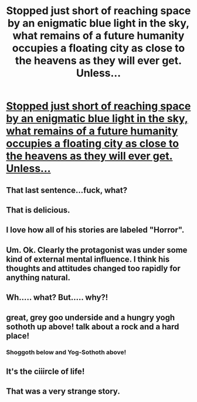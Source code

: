 #+TITLE: Stopped just short of reaching space by an enigmatic blue light in the sky, what remains of a future humanity occupies a floating city as close to the heavens as they will ever get. Unless...

* [[http://www.inkitt.com/stories/13596][Stopped just short of reaching space by an enigmatic blue light in the sky, what remains of a future humanity occupies a floating city as close to the heavens as they will ever get. Unless...]]
:PROPERTIES:
:Author: traverseda
:Score: 9
:DateUnix: 1434812405.0
:DateShort: 2015-Jun-20
:END:

** That last sentence...fuck, what?
:PROPERTIES:
:Author: Sagebrysh
:Score: 10
:DateUnix: 1434818096.0
:DateShort: 2015-Jun-20
:END:


** That is delicious.
:PROPERTIES:
:Score: 3
:DateUnix: 1434821665.0
:DateShort: 2015-Jun-20
:END:


** I love how all of his stories are labeled "Horror".
:PROPERTIES:
:Score: 3
:DateUnix: 1434829418.0
:DateShort: 2015-Jun-21
:END:


** Um. Ok. Clearly the protagonist was under some kind of external mental influence. I think his thoughts and attitudes changed too rapidly for anything natural.
:PROPERTIES:
:Author: CopperZirconium
:Score: 3
:DateUnix: 1434860489.0
:DateShort: 2015-Jun-21
:END:


** Wh..... what? But..... why?!
:PROPERTIES:
:Author: Arandur
:Score: 2
:DateUnix: 1434823948.0
:DateShort: 2015-Jun-20
:END:


** great, grey goo underside and a hungry yogh sothoth up above! talk about a rock and a hard place!
:PROPERTIES:
:Author: puesyomero
:Score: 2
:DateUnix: 1434926912.0
:DateShort: 2015-Jun-22
:END:

*** Shoggoth below and Yog-Sothoth above!
:PROPERTIES:
:Author: redrach
:Score: 2
:DateUnix: 1435015403.0
:DateShort: 2015-Jun-23
:END:


** It's the ciiircle of life!
:PROPERTIES:
:Author: FeepingCreature
:Score: 1
:DateUnix: 1434832807.0
:DateShort: 2015-Jun-21
:END:


** That was a very strange story.
:PROPERTIES:
:Author: Chronophilia
:Score: 1
:DateUnix: 1434923398.0
:DateShort: 2015-Jun-22
:END:
